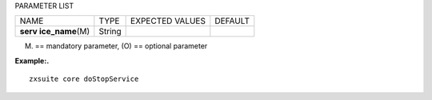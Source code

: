 
PARAMETER LIST

+-----------------+-----------------+-----------------+-----------------+
| NAME            | TYPE            | EXPECTED VALUES | DEFAULT         |
+-----------------+-----------------+-----------------+-----------------+
| **serv          | String          |                 |                 |
| ice_name**\ (M) |                 |                 |                 |
+-----------------+-----------------+-----------------+-----------------+

(M) == mandatory parameter, (O) == optional parameter

**Example:.**

::

   zxsuite core doStopService
